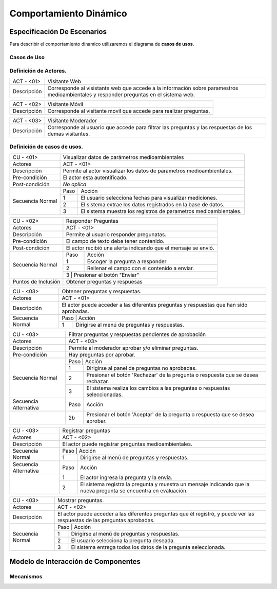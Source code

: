 Comportamiento Dinámico
=====================

Especificación De Escenarios
~~~~~~~~~~~~~~~~~~~~~~~~~~~~

Para describir el comportamiento dinamico utilizaremos el diagrama de **casos de usos**.


Casos de Uso
------------

.. image:: images/DiagramaDeCasosDeUsov2.jpg
    :scale: 70 %
    :align: center
    
    
    
        
    
Definición de **Actores**.
--------------------------------   
+------------------------+----------------------------------------------------------+
|  ACT - <01>            | Visitante Web                                            |
+------------------------+----------------------------------------------------------+
|  Descripción           |  Corresponde al visistante web que accede a la           |
|                        |  información sobre paramestros medioambientales y        |
|                        |  responder preguntas en el sistema web.                  |
+------------------------+----------------------------------------------------------+


+------------------------+----------------------------------------------------------+
|  ACT - <02>            | Visitante Móvil                                          |
+------------------------+----------------------------------------------------------+
|  Descripción           | Corresponde al visitante movil que accede para realizar  |
|                        | preguntas.                                               |
+------------------------+----------------------------------------------------------+


+------------------------+----------------------------------------------------------+
|  ACT - <03>            | Visitante Moderador                                      |
+------------------------+----------------------------------------------------------+
|  Descripción           |  Corresponde al usuario que accede para filtrar las      |
|                        |  preguntas y las respuestas de los demas visitantes.     |
+------------------------+----------------------------------------------------------+

    
Definición de **casos de usos**.
--------------------------------

+------------------------+----------------------------------------------------------+
|  CU - <01>             |   Visualizar datos de parámetros medioambientales        |
+------------------------+----------------------------------------------------------+
|  Actores               |      ACT - <01>                                          |
+------------------------+----------------------------------------------------------+
|  Descripción           | Permite al actor visualizar los datos de parametros      |
|                        | medioambientales.                                        |
+------------------------+----------------------------------------------------------+
| Pre-condición          | El actor esta autentificado.                             |
+------------------------+----------------------------------------------------------+
| Post-condición         | *No aplica*                                              |
+------------------------+-----+----------------------------------------------------+
| Secuencia Normal       |Paso | Acción                                             |
|                        +-----+----------------------------------------------------+
|                        |  1  | El usuario selecciona fechas para visualizar       |
|                        |     | mediciones.                                        |
|                        +-----+----------------------------------------------------+ 
|                        |  2  | El sistema extrae los datos registrados en la base |
|                        |     | de datos.                                          |
+                        +-----+----------------------------------------------------+
|                        |  3  | El sistema muestra los registros de parametros     |
|                        |     | medioambientales.                                  |
+------------------------+-----+----------------------------------------------------+


+------------------------+----------------------------------------------------------+
|  CU - <02>             |   Responder Preguntas                                    |
+------------------------+----------------------------------------------------------+
|  Actores               |     ACT - <01>                                           |
+------------------------+----------------------------------------------------------+
|  Descripción           | Permite al usuario responder pregunatas.                 |
+------------------------+----------------------------------------------------------+
| Pre-condición          | El campo de texto debe tener contenido.                  |
+------------------------+----------------------------------------------------------+
| Post-condición         | El actor recibió una alerta indicando que el mensaje se  |
|                        | envió.                                                   |
+------------------------+-----+----------------------------------------------------+
| Secuencia Normal       |Paso | Acción                                             |
|                        +-----+----------------------------------------------------+
|                        |  1  | Escoger la pregunta a responder                    |
|                        +-----+----------------------------------------------------+ 
|                        |  2  | Rellenar el campo con el contenido a enviar.       |
|                        +-----+----------------------------------------------------+
|                        |  3  | Presionar el botón "Enviar"                        |
+------------------------+----------------------------------------------------------+
|Puntos de Inclusión     |   Obtener preguntas y respuesas                          |
+------------------------+----------------------------------------------------------+


+------------------------+----------------------------------------------------------+
|  CU - <03>             |  Obtener preguntas y respuestas.                         |
+------------------------+----------------------------------------------------------+
|  Actores               |          ACT - <01>                                      |
+------------------------+----------------------------------------------------------+
|  Descripción           | El actor puede acceder a las diferentes preguntas y      |
|                        | respuestas que han sido aprobadas.                       |
+------------------------+----------------------------------------------------------+
| Secuencia Normal       |Paso | Acción                                             |
|                        +-----+----------------------------------------------------+
|                        |  1  | Dirigirse al menú de preguntas y respuestas.       |
+------------------------+-----+----------------------------------------------------+



+------------------------+----------------------------------------------------------+
|  CU - <03>             | Filtrar preguntas y respuestas pendientes de aprobación  |                                      
+------------------------+----------------------------------------------------------+
|  Actores               |     ACT - <03>                                           |
+------------------------+----------------------------------------------------------+
|  Descripción           | Permite al moderador aprobar y/o eliminar preguntas.     |
+------------------------+----------------------------------------------------------+
| Pre-condición          | Hay preguntas por aprobar.                               |
+------------------------+----------------------------------------------------------+
| Secuencia Normal       |Paso | Acción                                             |
|                        +-----+----------------------------------------------------+
|                        |  1  | Dirigirse al panel de preguntas no aprobadas.      |
|                        +-----+----------------------------------------------------+ 
|                        |  2  | Presionar el botón 'Rechazar' de la pregunta o     |
|                        |     | respuesta que se desea rechazar.                   |
|                        +-----+----------------------------------------------------+
|                        |  3  | El sistema realiza los cambios a las preguntas o   |
|                        |     | respuestas seleccionadas.                          |
+------------------------+-----+----------------------------------------------------+
| Secuencia Alternativa  |Paso | Acción                                             |
+------------------------+-----+----------------------------------------------------+
|                        |  2b | Presionar el botón 'Aceptar' de la pregunta o      |
|                        |     | respuesta que se desea aprobar.                    |
+------------------------+-----+----------------------------------------------------+


+------------------------+----------------------------------------------------------+
|  CU - <03>             |  Registrar preguntas                                     |
+------------------------+----------------------------------------------------------+
|  Actores               |          ACT - <02>                                      |
+------------------------+----------------------------------------------------------+
|  Descripción           | El actor puede registrar preguntas medioambientales.     |
+------------------------+----------------------------------------------------------+
| Secuencia Normal       |Paso | Acción                                             |
|                        +-----+----------------------------------------------------+
|                        |  1  | Dirigirse al menú de preguntas y respuestas.       |
+------------------------+-----+----------------------------------------------------+
| Secuencia Alternativa  |Paso | Acción                                             |
+------------------------+-----+----------------------------------------------------+
|                        |  1  | El actor ingresa la pregunta y la envía.           |
|                        +-----+----------------------------------------------------+
|                        |  2  | El sistema registra la pregunta y muestra un       |
|                        |     | mensaje indicando que la nueva pregunta se         |
|                        |     | encuentra en evaluación.                           |
+------------------------+-----+----------------------------------------------------+


+------------------------+----------------------------------------------------------+
|  CU - <03>             |  Mostrar preguntas.                                      |
+------------------------+----------------------------------------------------------+
|  Actores               |          ACT - <02>                                      |
+------------------------+----------------------------------------------------------+
|  Descripción           | El actor puede acceder a las diferentes preguntas que él |
|                        | registró, y puede ver las respuestas de las preguntas    |
|                        | aprobadas.                                               |
+------------------------+----------------------------------------------------------+
| Secuencia Normal       |Paso | Acción                                             |
|                        +-----+----------------------------------------------------+
|                        |  1  | Dirigirse al menú de preguntas y respuestas.       |
|                        +-----+----------------------------------------------------+
|                        |  2  | El usuario selecciona la pregunta deseada.         |
|                        +-----+----------------------------------------------------+
|                        |  3  | El sistema entrega todos los datos de la pregunta  |
|                        |     | seleccionada.                                      |
+------------------------+-----+----------------------------------------------------+




Modelo de Interacción de Componentes
~~~~~~~~~~~~~~~~~~~~~~~~~~~~~~~~~~~~

Mecanismos
----------
